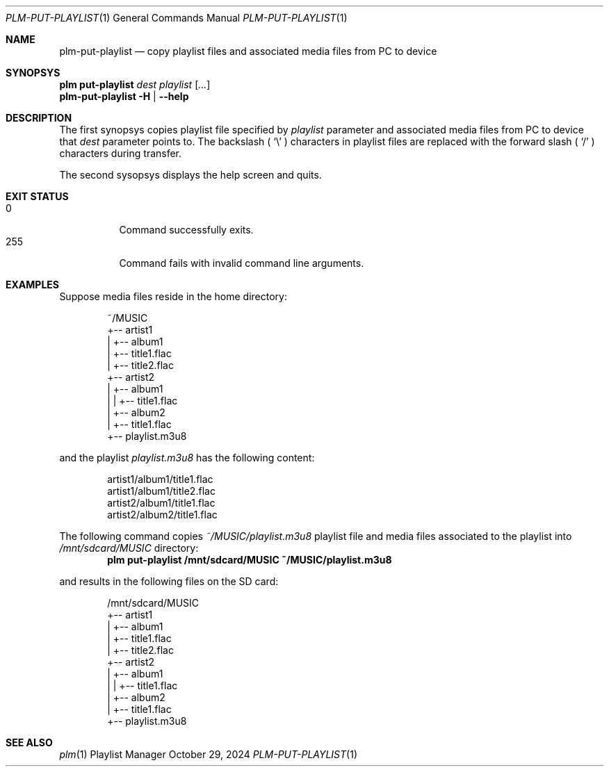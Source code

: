.Dd October 29, 2024
.Dt PLM-PUT-PLAYLIST 1
.Os Playlist Manager
.Sh NAME
.Nm plm-put-playlist
.Nd copy playlist files and associated media files from PC to device
.Sh SYNOPSYS
.Nm plm put-playlist
.Ar dest
.Ar playlist
.Ar [ ... ]
.br
.Nm
.Fl H | -help
.Sh DESCRIPTION
The first synopsys copies playlist file specified by
.Ar playlist
parameter and associated media files from PC to device that
.Ar dest
parameter points to.
The backslash (
.Sq \e
) characters in playlist files are replaced with the forward slash (
.Sq /
) characters during transfer.
.Pp
The second sysopsys displays the help screen and quits.
.Sh EXIT STATUS
.Bl -tag -compact
.It 0
Command successfully exits.
.It 255
Command fails with invalid command line arguments.
.El
.Sh EXAMPLES
Suppose media files reside in the home directory:
.Pp
.Bd -literal -offset indent
~/MUSIC
  +-- artist1
  |   +-- album1
  |       +-- title1.flac
  |       +-- title2.flac
  +-- artist2
  |   +-- album1
  |   |   +-- title1.flac
  |   +-- album2
  |       +-- title1.flac
  +-- playlist.m3u8
.Ed
.Pp
and the playlist
.Pa playlist.m3u8
has the following content:
.Pp
.Bd -literal -offset indent
artist1/album1/title1.flac
artist1/album1/title2.flac
artist2/album1/title1.flac
artist2/album2/title1.flac
.Ed
.Pp
The following command copies
.Pa ~/MUSIC/playlist.m3u8
playlist file and media files associated to the playlist into
.Pa /mnt/sdcard/MUSIC
directory:
.Dl plm put-playlist /mnt/sdcard/MUSIC ~/MUSIC/playlist.m3u8
.Pp
and results in the following files on the SD card:
.Pp
.Bd -literal -offset indent
/mnt/sdcard/MUSIC
  +-- artist1
  |   +-- album1
  |       +-- title1.flac
  |       +-- title2.flac
  +-- artist2
  |   +-- album1
  |   |   +-- title1.flac
  |   +-- album2
  |       +-- title1.flac
  +-- playlist.m3u8
.Ed
.Pp

.Sh SEE ALSO
.Xr plm 1
